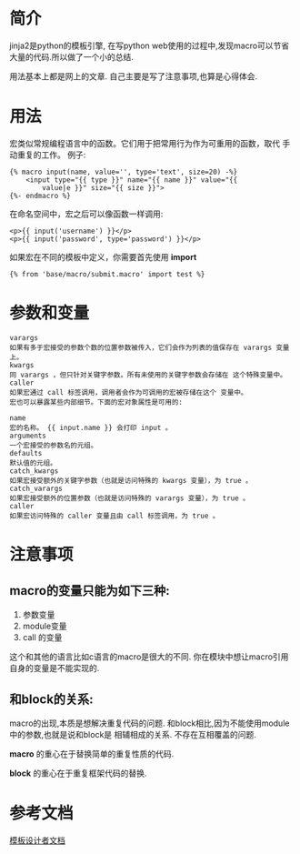 #+OPTIONS: toc:t  ^:nil 

* 简介
jinja2是python的模板引擎, 在写python web使用的过程中,发现macro可以节省大量的代码.所以做了一个小的总结.

用法基本上都是网上的文章. 自己主要是写了注意事项,也算是心得体会.

* 用法
宏类似常规编程语言中的函数。它们用于把常用行为作为可重用的函数，取代 手动重复的工作。
例子:
#+BEGIN_EXAMPLE
  {% macro input(name, value='', type='text', size=20) -%}
      <input type="{{ type }}" name="{{ name }}" value="{{
          value|e }}" size="{{ size }}">
  {%- endmacro %}
#+END_EXAMPLE

在命名空间中，宏之后可以像函数一样调用:

#+BEGIN_EXAMPLE
  <p>{{ input('username') }}</p>
  <p>{{ input('password', type='password') }}</p>
#+END_EXAMPLE
如果宏在不同的模板中定义，你需要首先使用 *import*
#+BEGIN_EXAMPLE
  {% from 'base/macro/submit.macro' import test %}
#+END_EXAMPLE

* 参数和变量
#+BEGIN_EXAMPLE
  varargs
  如果有多于宏接受的参数个数的位置参数被传入，它们会作为列表的值保存在 varargs 变量上。
  kwargs
  同 varargs ，但只针对关键字参数。所有未使用的关键字参数会存储在 这个特殊变量中。
  caller
  如果宏通过 call 标签调用，调用者会作为可调用的宏被存储在这个 变量中。
  宏也可以暴露某些内部细节。下面的宏对象属性是可用的:

  name
  宏的名称。 {{ input.name }} 会打印 input 。
  arguments
  一个宏接受的参数名的元组。
  defaults
  默认值的元组。
  catch_kwargs
  如果宏接受额外的关键字参数（也就是访问特殊的 kwargs 变量），为 true 。
  catch_varargs
  如果宏接受额外的位置参数（也就是访问特殊的 varargs 变量），为 true 。
  caller
  如果宏访问特殊的 caller 变量且由 call 标签调用，为 true 。
#+END_EXAMPLE


* 注意事项

** macro的变量只能为如下三种:
1. 参数变量
2. module变量
3. call 的变量

这个和其他的语言比如c语言的macro是很大的不同. 你在模块中想让macro引用自身的变量是不能实现的.

** 和block的关系: 
macro的出现,本质是想解决重复代码的问题. 和block相比,因为不能使用module中的参数,也就是说和block是
相辅相成的关系. 不存在互相覆盖的问题.

*macro* 的重心在于替换简单的重复性质的代码. 

*block* 的重心在于重复框架代码的替换.

*  参考文档
[[http://docs.jinkan.org/docs/jinja2/templates.html#id19][模板设计者文档]]



